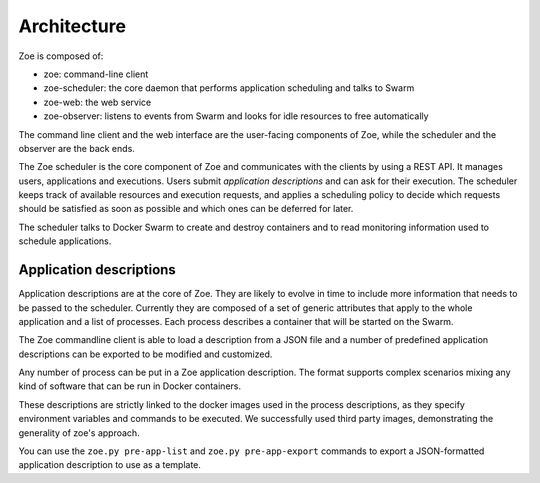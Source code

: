 Architecture
============

Zoe is composed of:

* zoe: command-line client
* zoe-scheduler: the core daemon that performs application scheduling and talks to Swarm
* zoe-web: the web service
* zoe-observer: listens to events from Swarm and looks for idle resources to free automatically

The command line client and the web interface are the user-facing components of Zoe, while the scheduler and the observer are the back ends.

The Zoe scheduler is the core component of Zoe and communicates with the clients by using a REST API. It manages users, applications and executions.
Users submit *application descriptions* and can ask for their execution. The scheduler keeps track of available resources and execution requests, and applies a
scheduling policy to decide which requests should be satisfied as soon as possible and which ones can be deferred for later.

The scheduler talks to Docker Swarm to create and destroy containers and to read monitoring information used to schedule applications.

Application descriptions
------------------------

Application descriptions are at the core of Zoe. They are likely to evolve in time to include more information that needs to be passed to the scheduler.
Currently they are composed of a set of generic attributes that apply to the whole application and a list of processes. Each process describes
a container that will be started on the Swarm.

The Zoe commandline client is able to load a description from a JSON file and a number of predefined application descriptions can be exported to be modified
and customized.

Any number of process can be put in a Zoe application description. The format supports complex scenarios mixing any kind of software that
can be run in Docker containers.

These descriptions are strictly linked to the docker images used in the process descriptions, as they specify environment variables and commands to be executed. We successfully used third party images, demonstrating the generality of zoe's approach.

You can use the ``zoe.py pre-app-list`` and ``zoe.py pre-app-export`` commands to export a JSON-formatted application description to use as a template.
